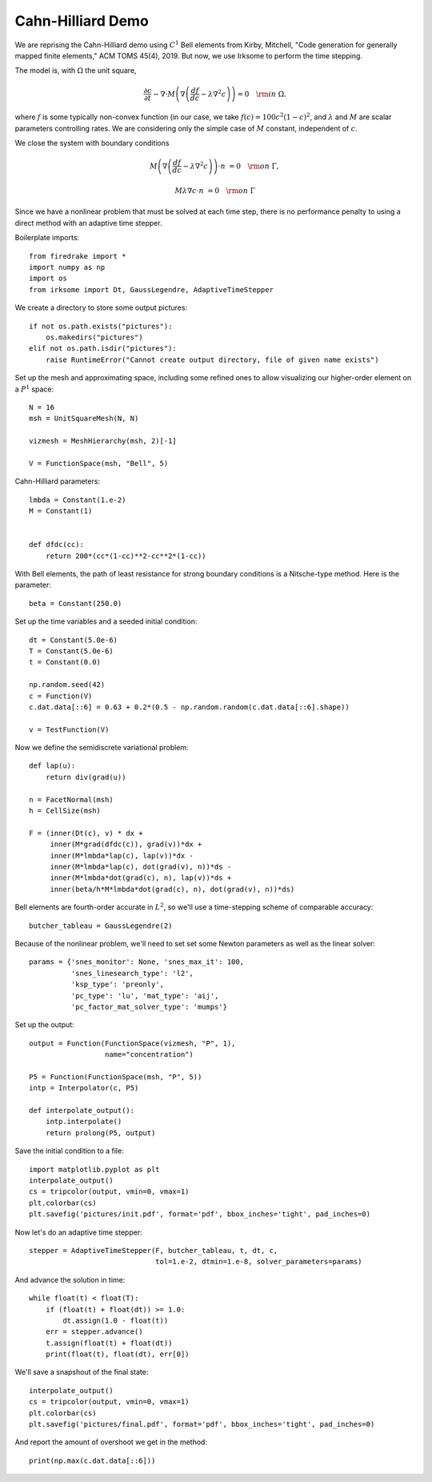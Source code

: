 Cahn-Hilliard Demo
==================

We are reprising the Cahn-Hilliard demo using :math:`C^1` Bell elements from
Kirby, Mitchell, "Code generation for generally mapped finite
elements," ACM TOMS 45(4), 2019.  But now, we use Irksome to perform
the time stepping.

The model is, with :math:`\Omega` the unit square,

.. math::

  \frac{\partial c}{\partial t} - \nabla \cdot M \left(\nabla\left(\frac{d f}{d c}
        - \lambda \nabla^{2}c\right)\right) = 0 \quad {\rm in}
        \ \Omega.

where :math:`f` is some typically non-convex function
(in our case, we take :math:`f(c) = 100c^2(1-c)^2`, and
:math:`\lambda` and :math:`M` are scalar parameters controlling
rates.  We are considering only the simple case of :math:`M` constant,
independent of :math:`c`.

We close the system with boundary conditions

.. math::

  M\left(\nabla\left(\frac{d f}{d c} - \lambda \nabla^{2}c\right)\right)
  \cdot n &= 0 \quad {\rm on} \ \Gamma,

  M \lambda \nabla c \cdot n &= 0 \quad {\rm on} \ \Gamma

Since we have a nonlinear problem that must be solved at each time
step, there is no performance penalty to using a direct method with an
adaptive time stepper.

Boilerplate imports::

  from firedrake import *
  import numpy as np
  import os
  from irksome import Dt, GaussLegendre, AdaptiveTimeStepper

We create a directory to store some output pictures::

  if not os.path.exists("pictures"):
      os.makedirs("pictures")
  elif not os.path.isdir("pictures"):
      raise RuntimeError("Cannot create output directory, file of given name exists")

Set up the mesh and approximating space, including some refined ones
to allow visualizing our higher-order element on a :math:`P^1` space::

  N = 16
  msh = UnitSquareMesh(N, N)

  vizmesh = MeshHierarchy(msh, 2)[-1]

  V = FunctionSpace(msh, "Bell", 5)

Cahn-Hilliard parameters::

  lmbda = Constant(1.e-2)
  M = Constant(1)


  def dfdc(cc):
      return 200*(cc*(1-cc)**2-cc**2*(1-cc))

With Bell elements, the path of least resistance for strong boundary
conditions is a Nitsche-type method.  Here is the parameter::

  beta = Constant(250.0)

Set up the time variables and a seeded initial condition::

  dt = Constant(5.0e-6)
  T = Constant(5.0e-6)
  t = Constant(0.0)

  np.random.seed(42)
  c = Function(V)
  c.dat.data[::6] = 0.63 + 0.2*(0.5 - np.random.random(c.dat.data[::6].shape))

  v = TestFunction(V)

Now we define the semidiscrete variational problem::

  def lap(u):
      return div(grad(u))

  n = FacetNormal(msh)
  h = CellSize(msh)

  F = (inner(Dt(c), v) * dx +
       inner(M*grad(dfdc(c)), grad(v))*dx +
       inner(M*lmbda*lap(c), lap(v))*dx -
       inner(M*lmbda*lap(c), dot(grad(v), n))*ds -
       inner(M*lmbda*dot(grad(c), n), lap(v))*ds +
       inner(beta/h*M*lmbda*dot(grad(c), n), dot(grad(v), n))*ds)

Bell elements are fourth-order accurate in :math:`L^2`, so we'll use a
time-stepping scheme of comparable accuracy::

  butcher_tableau = GaussLegendre(2)

Because of the nonlinear problem, we'll need to set set some Newton
parameters as well as the linear solver::

  params = {'snes_monitor': None, 'snes_max_it': 100,
            'snes_linesearch_type': 'l2',
            'ksp_type': 'preonly',
            'pc_type': 'lu', 'mat_type': 'aij',
            'pc_factor_mat_solver_type': 'mumps'}

Set up the output::

  output = Function(FunctionSpace(vizmesh, "P", 1),
                    name="concentration")

  P5 = Function(FunctionSpace(msh, "P", 5))
  intp = Interpolator(c, P5)

  def interpolate_output():
      intp.interpolate()
      return prolong(P5, output)

Save the initial condition to a file::

  import matplotlib.pyplot as plt
  interpolate_output()
  cs = tripcolor(output, vmin=0, vmax=1)
  plt.colorbar(cs)
  plt.savefig('pictures/init.pdf', format='pdf', bbox_inches='tight', pad_inches=0)

Now let's do an adaptive time stepper::

  stepper = AdaptiveTimeStepper(F, butcher_tableau, t, dt, c,
                                tol=1.e-2, dtmin=1.e-8, solver_parameters=params)

And advance the solution in time::

  while float(t) < float(T):
      if (float(t) + float(dt)) >= 1.0:
          dt.assign(1.0 - float(t))
      err = stepper.advance()
      t.assign(float(t) + float(dt))
      print(float(t), float(dt), err[0])

We'll save a snapshout of the final state::

  interpolate_output()
  cs = tripcolor(output, vmin=0, vmax=1)
  plt.colorbar(cs)
  plt.savefig('pictures/final.pdf', format='pdf', bbox_inches='tight', pad_inches=0)

And report the amount of overshoot we get in the method::

  print(np.max(c.dat.data[::6]))
